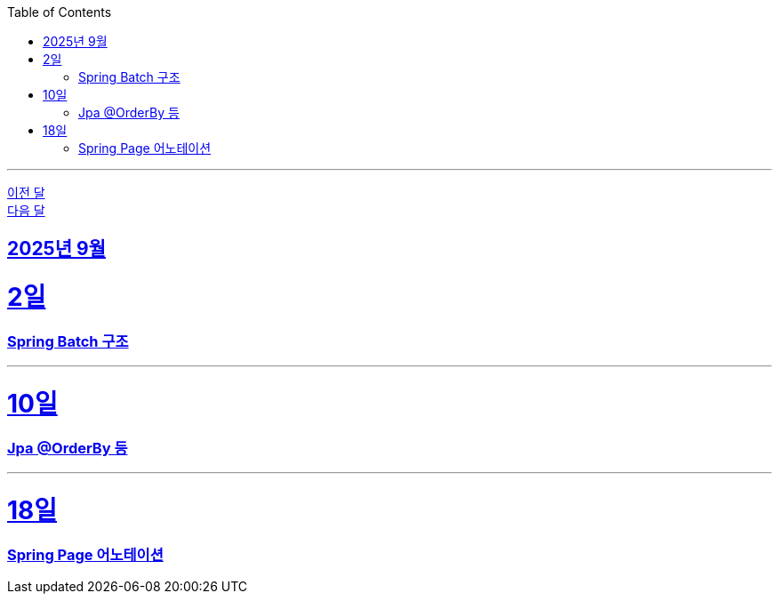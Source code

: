 // Metadata:
:description: Week I Learnt
:keywords: study, til, lwil
// Settings:
:doctype: book
:toc: left
:toclevels: 4
:sectlinks:
:icons: font
:hardbreaks:

---
https://github.com/picbel/WIL/blob/main/2025/08/wil.adoc[이전 달]
https://github.com/picbel/WIL/blob/main/2025/10/wil.adoc[다음 달]

[[section-202509]]
== 2025년 9월

[[section-202509-02일]]
2일
===
### Spring Batch 구조

---


[[section-202509-10일]]
10일
===
### Jpa @OrderBy 등

---


[[section-202509-18일]]
18일
===
### Spring Page 어노테이션

